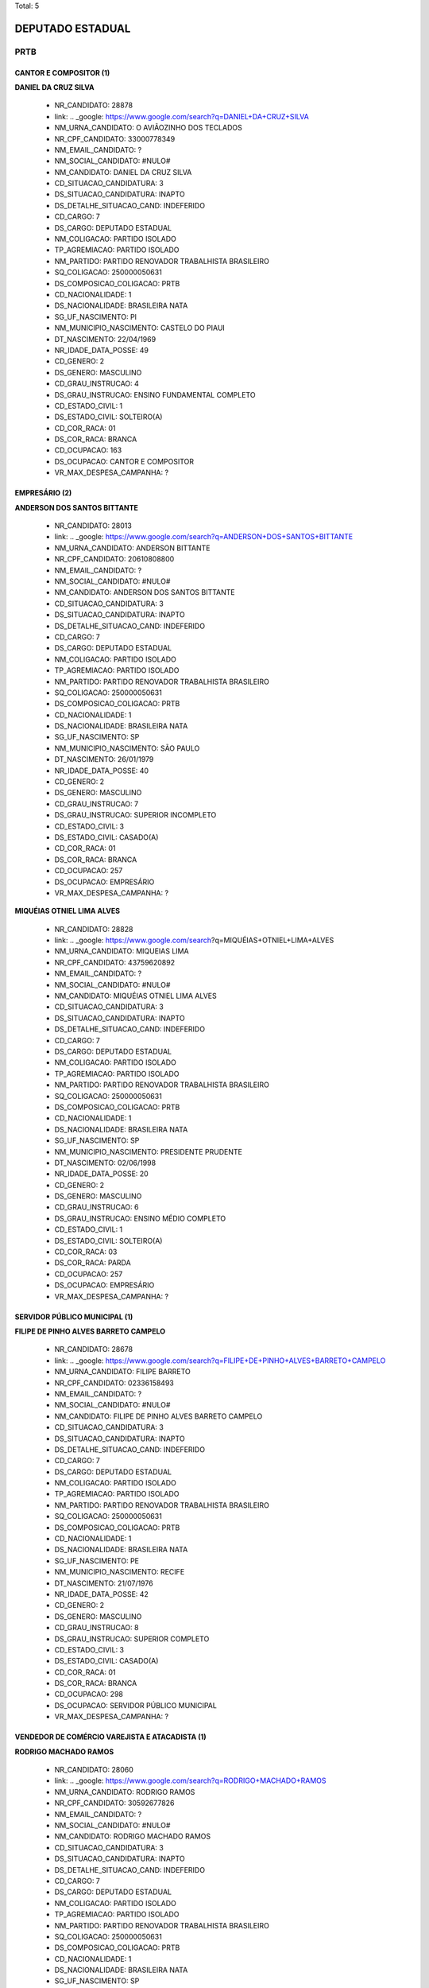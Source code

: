 Total: 5

DEPUTADO ESTADUAL
=================

PRTB
----

CANTOR E COMPOSITOR (1)
.......................

**DANIEL DA CRUZ SILVA**

  - NR_CANDIDATO: 28878
  - link: .. _google: https://www.google.com/search?q=DANIEL+DA+CRUZ+SILVA
  - NM_URNA_CANDIDATO: O AVIÃOZINHO DOS TECLADOS
  - NR_CPF_CANDIDATO: 33000778349
  - NM_EMAIL_CANDIDATO: ?
  - NM_SOCIAL_CANDIDATO: #NULO#
  - NM_CANDIDATO: DANIEL DA CRUZ SILVA
  - CD_SITUACAO_CANDIDATURA: 3
  - DS_SITUACAO_CANDIDATURA: INAPTO
  - DS_DETALHE_SITUACAO_CAND: INDEFERIDO
  - CD_CARGO: 7
  - DS_CARGO: DEPUTADO ESTADUAL
  - NM_COLIGACAO: PARTIDO ISOLADO
  - TP_AGREMIACAO: PARTIDO ISOLADO
  - NM_PARTIDO: PARTIDO RENOVADOR TRABALHISTA BRASILEIRO
  - SQ_COLIGACAO: 250000050631
  - DS_COMPOSICAO_COLIGACAO: PRTB
  - CD_NACIONALIDADE: 1
  - DS_NACIONALIDADE: BRASILEIRA NATA
  - SG_UF_NASCIMENTO: PI
  - NM_MUNICIPIO_NASCIMENTO: CASTELO DO PIAUI
  - DT_NASCIMENTO: 22/04/1969
  - NR_IDADE_DATA_POSSE: 49
  - CD_GENERO: 2
  - DS_GENERO: MASCULINO
  - CD_GRAU_INSTRUCAO: 4
  - DS_GRAU_INSTRUCAO: ENSINO FUNDAMENTAL COMPLETO
  - CD_ESTADO_CIVIL: 1
  - DS_ESTADO_CIVIL: SOLTEIRO(A)
  - CD_COR_RACA: 01
  - DS_COR_RACA: BRANCA
  - CD_OCUPACAO: 163
  - DS_OCUPACAO: CANTOR E COMPOSITOR
  - VR_MAX_DESPESA_CAMPANHA: ?


EMPRESÁRIO (2)
..............

**ANDERSON DOS SANTOS BITTANTE**

  - NR_CANDIDATO: 28013
  - link: .. _google: https://www.google.com/search?q=ANDERSON+DOS+SANTOS+BITTANTE
  - NM_URNA_CANDIDATO: ANDERSON BITTANTE
  - NR_CPF_CANDIDATO: 20610808800
  - NM_EMAIL_CANDIDATO: ?
  - NM_SOCIAL_CANDIDATO: #NULO#
  - NM_CANDIDATO: ANDERSON DOS SANTOS BITTANTE
  - CD_SITUACAO_CANDIDATURA: 3
  - DS_SITUACAO_CANDIDATURA: INAPTO
  - DS_DETALHE_SITUACAO_CAND: INDEFERIDO
  - CD_CARGO: 7
  - DS_CARGO: DEPUTADO ESTADUAL
  - NM_COLIGACAO: PARTIDO ISOLADO
  - TP_AGREMIACAO: PARTIDO ISOLADO
  - NM_PARTIDO: PARTIDO RENOVADOR TRABALHISTA BRASILEIRO
  - SQ_COLIGACAO: 250000050631
  - DS_COMPOSICAO_COLIGACAO: PRTB
  - CD_NACIONALIDADE: 1
  - DS_NACIONALIDADE: BRASILEIRA NATA
  - SG_UF_NASCIMENTO: SP
  - NM_MUNICIPIO_NASCIMENTO: SÃO PAULO
  - DT_NASCIMENTO: 26/01/1979
  - NR_IDADE_DATA_POSSE: 40
  - CD_GENERO: 2
  - DS_GENERO: MASCULINO
  - CD_GRAU_INSTRUCAO: 7
  - DS_GRAU_INSTRUCAO: SUPERIOR INCOMPLETO
  - CD_ESTADO_CIVIL: 3
  - DS_ESTADO_CIVIL: CASADO(A)
  - CD_COR_RACA: 01
  - DS_COR_RACA: BRANCA
  - CD_OCUPACAO: 257
  - DS_OCUPACAO: EMPRESÁRIO
  - VR_MAX_DESPESA_CAMPANHA: ?


**MIQUÉIAS OTNIEL LIMA ALVES**

  - NR_CANDIDATO: 28828
  - link: .. _google: https://www.google.com/search?q=MIQUÉIAS+OTNIEL+LIMA+ALVES
  - NM_URNA_CANDIDATO: MIQUEIAS LIMA
  - NR_CPF_CANDIDATO: 43759620892
  - NM_EMAIL_CANDIDATO: ?
  - NM_SOCIAL_CANDIDATO: #NULO#
  - NM_CANDIDATO: MIQUÉIAS OTNIEL LIMA ALVES
  - CD_SITUACAO_CANDIDATURA: 3
  - DS_SITUACAO_CANDIDATURA: INAPTO
  - DS_DETALHE_SITUACAO_CAND: INDEFERIDO
  - CD_CARGO: 7
  - DS_CARGO: DEPUTADO ESTADUAL
  - NM_COLIGACAO: PARTIDO ISOLADO
  - TP_AGREMIACAO: PARTIDO ISOLADO
  - NM_PARTIDO: PARTIDO RENOVADOR TRABALHISTA BRASILEIRO
  - SQ_COLIGACAO: 250000050631
  - DS_COMPOSICAO_COLIGACAO: PRTB
  - CD_NACIONALIDADE: 1
  - DS_NACIONALIDADE: BRASILEIRA NATA
  - SG_UF_NASCIMENTO: SP
  - NM_MUNICIPIO_NASCIMENTO: PRESIDENTE PRUDENTE
  - DT_NASCIMENTO: 02/06/1998
  - NR_IDADE_DATA_POSSE: 20
  - CD_GENERO: 2
  - DS_GENERO: MASCULINO
  - CD_GRAU_INSTRUCAO: 6
  - DS_GRAU_INSTRUCAO: ENSINO MÉDIO COMPLETO
  - CD_ESTADO_CIVIL: 1
  - DS_ESTADO_CIVIL: SOLTEIRO(A)
  - CD_COR_RACA: 03
  - DS_COR_RACA: PARDA
  - CD_OCUPACAO: 257
  - DS_OCUPACAO: EMPRESÁRIO
  - VR_MAX_DESPESA_CAMPANHA: ?


SERVIDOR PÚBLICO MUNICIPAL (1)
..............................

**FILIPE DE PINHO ALVES BARRETO CAMPELO**

  - NR_CANDIDATO: 28678
  - link: .. _google: https://www.google.com/search?q=FILIPE+DE+PINHO+ALVES+BARRETO+CAMPELO
  - NM_URNA_CANDIDATO: FILIPE BARRETO
  - NR_CPF_CANDIDATO: 02336158493
  - NM_EMAIL_CANDIDATO: ?
  - NM_SOCIAL_CANDIDATO: #NULO#
  - NM_CANDIDATO: FILIPE DE PINHO ALVES BARRETO CAMPELO
  - CD_SITUACAO_CANDIDATURA: 3
  - DS_SITUACAO_CANDIDATURA: INAPTO
  - DS_DETALHE_SITUACAO_CAND: INDEFERIDO
  - CD_CARGO: 7
  - DS_CARGO: DEPUTADO ESTADUAL
  - NM_COLIGACAO: PARTIDO ISOLADO
  - TP_AGREMIACAO: PARTIDO ISOLADO
  - NM_PARTIDO: PARTIDO RENOVADOR TRABALHISTA BRASILEIRO
  - SQ_COLIGACAO: 250000050631
  - DS_COMPOSICAO_COLIGACAO: PRTB
  - CD_NACIONALIDADE: 1
  - DS_NACIONALIDADE: BRASILEIRA NATA
  - SG_UF_NASCIMENTO: PE
  - NM_MUNICIPIO_NASCIMENTO: RECIFE
  - DT_NASCIMENTO: 21/07/1976
  - NR_IDADE_DATA_POSSE: 42
  - CD_GENERO: 2
  - DS_GENERO: MASCULINO
  - CD_GRAU_INSTRUCAO: 8
  - DS_GRAU_INSTRUCAO: SUPERIOR COMPLETO
  - CD_ESTADO_CIVIL: 3
  - DS_ESTADO_CIVIL: CASADO(A)
  - CD_COR_RACA: 01
  - DS_COR_RACA: BRANCA
  - CD_OCUPACAO: 298
  - DS_OCUPACAO: SERVIDOR PÚBLICO MUNICIPAL
  - VR_MAX_DESPESA_CAMPANHA: ?


VENDEDOR DE COMÉRCIO VAREJISTA E ATACADISTA (1)
...............................................

**RODRIGO MACHADO RAMOS**

  - NR_CANDIDATO: 28060
  - link: .. _google: https://www.google.com/search?q=RODRIGO+MACHADO+RAMOS
  - NM_URNA_CANDIDATO: RODRIGO RAMOS
  - NR_CPF_CANDIDATO: 30592677826
  - NM_EMAIL_CANDIDATO: ?
  - NM_SOCIAL_CANDIDATO: #NULO#
  - NM_CANDIDATO: RODRIGO MACHADO RAMOS
  - CD_SITUACAO_CANDIDATURA: 3
  - DS_SITUACAO_CANDIDATURA: INAPTO
  - DS_DETALHE_SITUACAO_CAND: INDEFERIDO
  - CD_CARGO: 7
  - DS_CARGO: DEPUTADO ESTADUAL
  - NM_COLIGACAO: PARTIDO ISOLADO
  - TP_AGREMIACAO: PARTIDO ISOLADO
  - NM_PARTIDO: PARTIDO RENOVADOR TRABALHISTA BRASILEIRO
  - SQ_COLIGACAO: 250000050631
  - DS_COMPOSICAO_COLIGACAO: PRTB
  - CD_NACIONALIDADE: 1
  - DS_NACIONALIDADE: BRASILEIRA NATA
  - SG_UF_NASCIMENTO: SP
  - NM_MUNICIPIO_NASCIMENTO: SÃO PAULO
  - DT_NASCIMENTO: 07/02/1980
  - NR_IDADE_DATA_POSSE: 39
  - CD_GENERO: 2
  - DS_GENERO: MASCULINO
  - CD_GRAU_INSTRUCAO: 7
  - DS_GRAU_INSTRUCAO: SUPERIOR INCOMPLETO
  - CD_ESTADO_CIVIL: 3
  - DS_ESTADO_CIVIL: CASADO(A)
  - CD_COR_RACA: 03
  - DS_COR_RACA: PARDA
  - CD_OCUPACAO: 411
  - DS_OCUPACAO: VENDEDOR DE COMÉRCIO VAREJISTA E ATACADISTA
  - VR_MAX_DESPESA_CAMPANHA: ?

